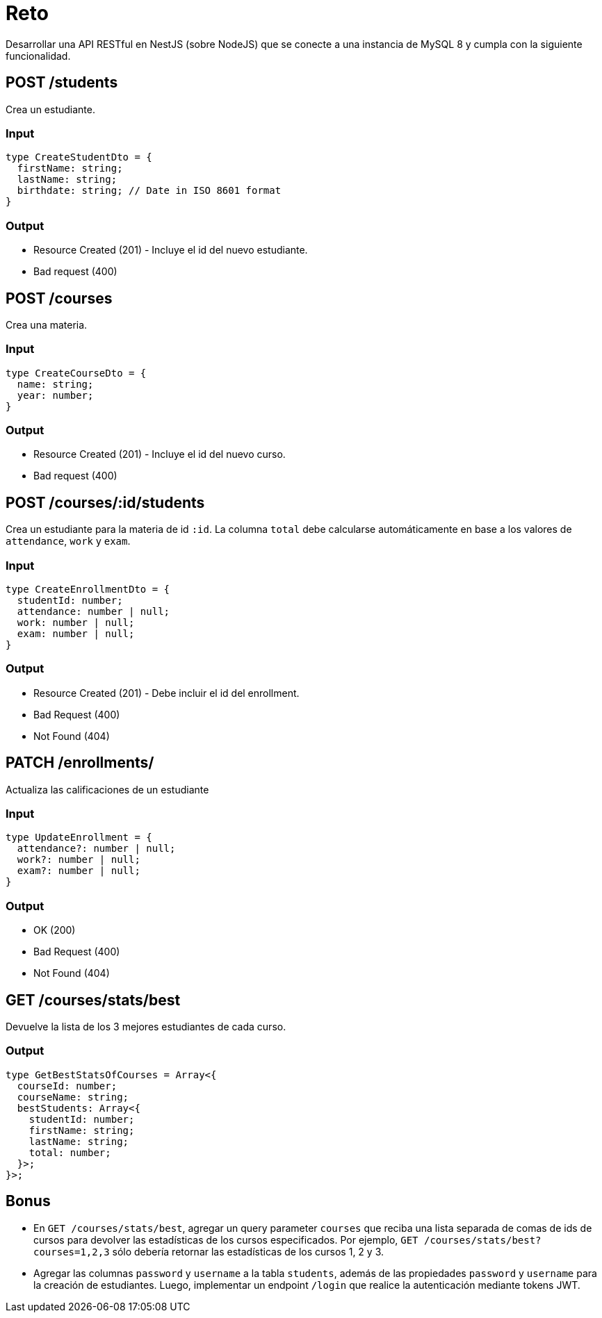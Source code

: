 = Reto

Desarrollar una API RESTful en NestJS (sobre NodeJS) que se conecte a una instancia de MySQL 8 y cumpla con la siguiente funcionalidad.

== POST /students

Crea un estudiante.

=== Input

[source,typescript]
----
type CreateStudentDto = {
  firstName: string;
  lastName: string;
  birthdate: string; // Date in ISO 8601 format
}
----

=== Output

- Resource Created (201) - Incluye el id del nuevo estudiante.
- Bad request (400)

== POST /courses

Crea una materia.

=== Input

[source,typescript]
----
type CreateCourseDto = {
  name: string;
  year: number;
}
----

=== Output

- Resource Created (201) - Incluye el id del nuevo curso.
- Bad request (400)

== POST /courses/:id/students

Crea un estudiante para la materia de id `:id`.
La columna `total` debe calcularse automáticamente en base a los valores de `attendance`, `work` y `exam`.

=== Input

[source,typescript]
----
type CreateEnrollmentDto = {
  studentId: number;
  attendance: number | null;
  work: number | null;
  exam: number | null;
}
----

=== Output

- Resource Created (201) - Debe incluir el id del enrollment.
- Bad Request (400)
- Not Found (404)

== PATCH /enrollments/

Actualiza las calificaciones de un estudiante

=== Input

[source,typescript]
----
type UpdateEnrollment = {
  attendance?: number | null;
  work?: number | null;
  exam?: number | null;
}
----

=== Output

- OK (200)
- Bad Request (400)
- Not Found (404)

== GET /courses/stats/best

Devuelve la lista de los 3 mejores estudiantes de cada curso.

=== Output

[source,typescript]
----
type GetBestStatsOfCourses = Array<{
  courseId: number;
  courseName: string;
  bestStudents: Array<{
    studentId: number;
    firstName: string;
    lastName: string;
    total: number;
  }>;
}>;
----

== Bonus

- En `GET /courses/stats/best`, agregar un query parameter `courses` que reciba una lista separada de comas de ids de cursos para devolver las estadísticas de los cursos especificados.
Por ejemplo, `GET /courses/stats/best?courses=1,2,3` sólo debería retornar las estadísticas de los cursos 1, 2 y 3.

- Agregar las columnas `password` y `username` a la tabla `students`, además de las propiedades `password` y `username` para la creación de estudiantes.
Luego, implementar un endpoint `/login` que realice la autenticación mediante tokens JWT.